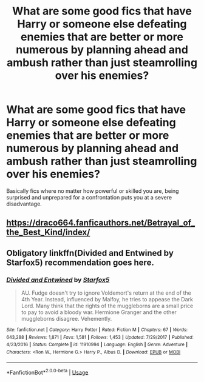 #+TITLE: What are some good fics that have Harry or someone else defeating enemies that are better or more numerous by planning ahead and ambush rather than just steamrolling over his enemies?

* What are some good fics that have Harry or someone else defeating enemies that are better or more numerous by planning ahead and ambush rather than just steamrolling over his enemies?
:PROPERTIES:
:Author: Garanar
:Score: 6
:DateUnix: 1596410709.0
:DateShort: 2020-Aug-03
:FlairText: Request
:END:
Basically fics where no matter how powerful or skilled you are, being surprised and unprepared for a confrontation puts you at a severe disadvantage.


** [[https://draco664.fanficauthors.net/Betrayal_of_the_Best_Kind/index/]]
:PROPERTIES:
:Author: Omeganian
:Score: 1
:DateUnix: 1596459145.0
:DateShort: 2020-Aug-03
:END:


** Obligatory linkffn(Divided and Entwined by Starfox5) recommendation goes here.
:PROPERTIES:
:Author: turbinicarpus
:Score: 1
:DateUnix: 1596442629.0
:DateShort: 2020-Aug-03
:END:

*** [[https://www.fanfiction.net/s/11910994/1/][*/Divided and Entwined/*]] by [[https://www.fanfiction.net/u/2548648/Starfox5][/Starfox5/]]

#+begin_quote
  AU. Fudge doesn't try to ignore Voldemort's return at the end of the 4th Year. Instead, influenced by Malfoy, he tries to appease the Dark Lord. Many think that the rights of the muggleborns are a small price to pay to avoid a bloody war. Hermione Granger and the other muggleborns disagree. Vehemently.
#+end_quote

^{/Site/:} ^{fanfiction.net} ^{*|*} ^{/Category/:} ^{Harry} ^{Potter} ^{*|*} ^{/Rated/:} ^{Fiction} ^{M} ^{*|*} ^{/Chapters/:} ^{67} ^{*|*} ^{/Words/:} ^{643,288} ^{*|*} ^{/Reviews/:} ^{1,871} ^{*|*} ^{/Favs/:} ^{1,581} ^{*|*} ^{/Follows/:} ^{1,453} ^{*|*} ^{/Updated/:} ^{7/29/2017} ^{*|*} ^{/Published/:} ^{4/23/2016} ^{*|*} ^{/Status/:} ^{Complete} ^{*|*} ^{/id/:} ^{11910994} ^{*|*} ^{/Language/:} ^{English} ^{*|*} ^{/Genre/:} ^{Adventure} ^{*|*} ^{/Characters/:} ^{<Ron} ^{W.,} ^{Hermione} ^{G.>} ^{Harry} ^{P.,} ^{Albus} ^{D.} ^{*|*} ^{/Download/:} ^{[[http://www.ff2ebook.com/old/ffn-bot/index.php?id=11910994&source=ff&filetype=epub][EPUB]]} ^{or} ^{[[http://www.ff2ebook.com/old/ffn-bot/index.php?id=11910994&source=ff&filetype=mobi][MOBI]]}

--------------

*FanfictionBot*^{2.0.0-beta} | [[https://github.com/tusing/reddit-ffn-bot/wiki/Usage][Usage]]
:PROPERTIES:
:Author: FanfictionBot
:Score: 0
:DateUnix: 1596442651.0
:DateShort: 2020-Aug-03
:END:
